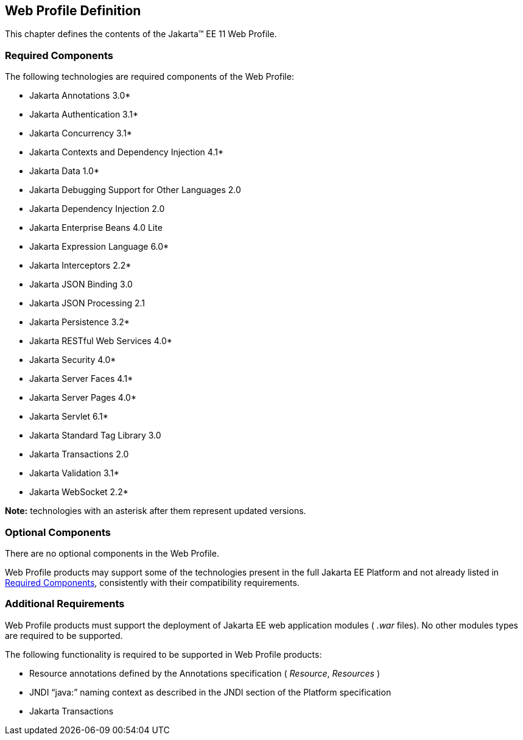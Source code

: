 == Web Profile Definition

This chapter defines the contents of the
Jakarta™ EE 11 Web Profile.

[[a43]]
=== Required Components

The following technologies are required components of the Web Profile:

* Jakarta Annotations 3.0*
* Jakarta Authentication 3.1*
* Jakarta Concurrency 3.1*
* Jakarta Contexts and Dependency Injection 4.1*
* Jakarta Data 1.0*
* Jakarta Debugging Support for Other Languages 2.0
* Jakarta Dependency Injection 2.0
* Jakarta Enterprise Beans 4.0 Lite
* Jakarta Expression Language 6.0*
* Jakarta Interceptors 2.2*
* Jakarta JSON Binding 3.0
* Jakarta JSON Processing 2.1
* Jakarta Persistence 3.2*
* Jakarta RESTful Web Services 4.0*
* Jakarta Security 4.0*
* Jakarta Server Faces 4.1*
* Jakarta Server Pages 4.0*
* Jakarta Servlet 6.1*
* Jakarta Standard Tag Library 3.0
* Jakarta Transactions 2.0
* Jakarta Validation 3.1*
* Jakarta WebSocket 2.2*

*Note:* technologies with an asterisk after them represent updated versions.

=== Optional Components

There are no optional components in the Web
Profile.

Web Profile products may support some of the
technologies present in the full Jakarta EE Platform and not already listed
in <<a43, Required Components>>,
consistently with their compatibility requirements.

[[a69]]
=== Additional Requirements

Web Profile products must support the
deployment of Jakarta EE web application modules ( _.war_ files). No other
modules types are required to be supported.

The following functionality is required to be supported in Web Profile products:

* Resource annotations defined by the Annotations specification ( _Resource_, _Resources_ )
* JNDI “java:” naming context as described in the JNDI section of the Platform specification
* Jakarta Transactions